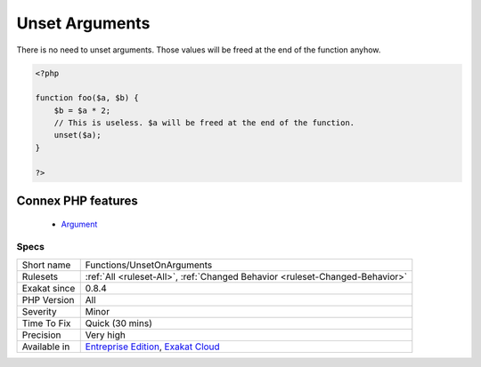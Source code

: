 .. _functions-unsetonarguments:


.. _unset-arguments:

Unset Arguments
+++++++++++++++

.. meta::
	:description:
		Unset Arguments: There is no need to unset arguments.
	:twitter:card: summary_large_image
	:twitter:site: @exakat
	:twitter:title: Unset Arguments
	:twitter:description: Unset Arguments: There is no need to unset arguments
	:twitter:creator: @exakat
	:twitter:image:src: https://www.exakat.io/wp-content/uploads/2020/06/logo-exakat.png
	:og:image: https://www.exakat.io/wp-content/uploads/2020/06/logo-exakat.png
	:og:title: Unset Arguments
	:og:type: article
	:og:description: There is no need to unset arguments
	:og:url: https://exakat.readthedocs.io/en/latest/Reference/Rules/Unset Arguments.html
	:og:locale: en

.. raw:: html


	<script type="application/ld+json">{"@context":"https:\/\/schema.org","@graph":[{"@type":"WebPage","@id":"https:\/\/php-tips.readthedocs.io\/en\/latest\/Reference\/Rules\/Functions\/UnsetOnArguments.html","url":"https:\/\/php-tips.readthedocs.io\/en\/latest\/Reference\/Rules\/Functions\/UnsetOnArguments.html","name":"Unset Arguments","isPartOf":{"@id":"https:\/\/www.exakat.io\/"},"datePublished":"Fri, 10 Jan 2025 09:46:18 +0000","dateModified":"Fri, 10 Jan 2025 09:46:18 +0000","description":"There is no need to unset arguments","inLanguage":"en-US","potentialAction":[{"@type":"ReadAction","target":["https:\/\/exakat.readthedocs.io\/en\/latest\/Unset Arguments.html"]}]},{"@type":"WebSite","@id":"https:\/\/www.exakat.io\/","url":"https:\/\/www.exakat.io\/","name":"Exakat","description":"Smart PHP static analysis","inLanguage":"en-US"}]}</script>

There is no need to unset arguments. Those values will be freed at the end of the function anyhow.

.. code-block:: php
   
   <?php
   
   function foo($a, $b) {
       $b = $a * 2;
       // This is useless. $a will be freed at the end of the function.
       unset($a);
   }
   
   ?>
Connex PHP features
-------------------

  + `Argument <https://php-dictionary.readthedocs.io/en/latest/dictionary/argument.ini.html>`_


Specs
_____

+--------------+-------------------------------------------------------------------------------------------------------------------------+
| Short name   | Functions/UnsetOnArguments                                                                                              |
+--------------+-------------------------------------------------------------------------------------------------------------------------+
| Rulesets     | :ref:`All <ruleset-All>`, :ref:`Changed Behavior <ruleset-Changed-Behavior>`                                            |
+--------------+-------------------------------------------------------------------------------------------------------------------------+
| Exakat since | 0.8.4                                                                                                                   |
+--------------+-------------------------------------------------------------------------------------------------------------------------+
| PHP Version  | All                                                                                                                     |
+--------------+-------------------------------------------------------------------------------------------------------------------------+
| Severity     | Minor                                                                                                                   |
+--------------+-------------------------------------------------------------------------------------------------------------------------+
| Time To Fix  | Quick (30 mins)                                                                                                         |
+--------------+-------------------------------------------------------------------------------------------------------------------------+
| Precision    | Very high                                                                                                               |
+--------------+-------------------------------------------------------------------------------------------------------------------------+
| Available in | `Entreprise Edition <https://www.exakat.io/entreprise-edition>`_, `Exakat Cloud <https://www.exakat.io/exakat-cloud/>`_ |
+--------------+-------------------------------------------------------------------------------------------------------------------------+


